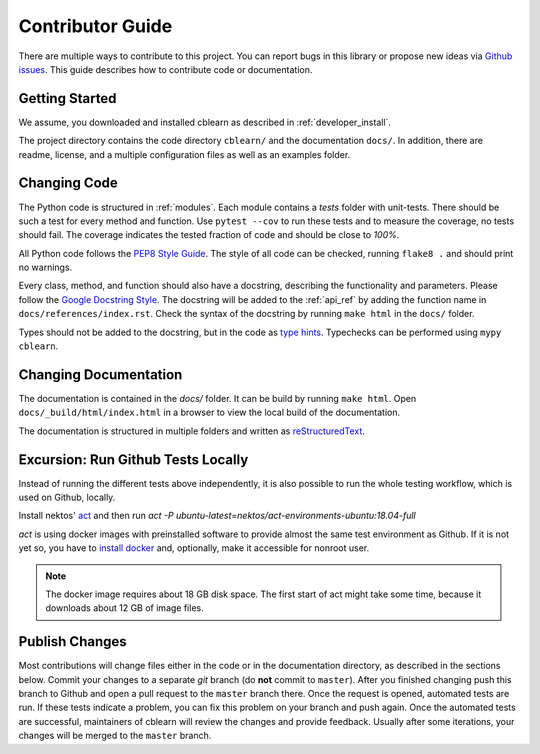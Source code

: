 =================
Contributor Guide
=================

There are multiple ways to contribute to this project.
You can report bugs in this library or propose new ideas via `Github issues`_.
This guide describes how to contribute code or documentation.

.. _Github issues: https://github.com/dekuenstle/cblearn/issues


---------------
Getting Started
---------------

We assume, you downloaded and installed cblearn as described in :ref:`developer_install`.

The project directory contains the code directory ``cblearn/`` and the documentation ``docs/``.
In addition, there are readme, license, and a multiple configuration files as well as an examples folder.

-------------
Changing Code
-------------

The Python code is structured in :ref:`modules`. Each module contains
a `tests` folder with unit-tests.
There should be such a test for every method and function.
Use ``pytest --cov`` to run these tests and to measure the coverage, no tests should fail.
The coverage indicates the tested fraction of code and should be close to *100%*.

All Python code follows the `PEP8 Style Guide`_. The style
of all code can be checked, running ``flake8 .`` and should print no warnings.

Every class, method, and function should also have a docstring, describing the functionality and parameters.
Please follow the `Google Docstring Style`_.
The docstring will be added to the :ref:`api_ref` by adding the function name in ``docs/references/index.rst``.
Check the syntax of the docstring by running ``make html`` in the ``docs/`` folder.

Types should not be added to the docstring, but in the code as `type hints`_.
Typechecks can be performed using ``mypy cblearn``.

.. _PEP8 Style Guide: https://www.python.org/dev/peps/pep-0008/
.. _Google Docstring Style: https://sphinxcontrib-napoleon.readthedocs.io/en/latest/example_google.html
.. _type hints: https://docs.python.org/3/library/typing.html

----------------------
Changing Documentation
----------------------

The documentation is contained in the `docs/` folder.
It can be build by running ``make html``.
Open ``docs/_build/html/index.html`` in a browser to view the local build of the documentation.

The documentation is structured in multiple folders and written as `reStructuredText`_.

.. _reStructuredText: https://www.sphinx-doc.org/en/master/usage/restructuredtext/index.html

-----------------------------------
Excursion: Run Github Tests Locally
-----------------------------------

Instead of running the different tests above independently, it is also possible
to run the whole testing workflow, which is used on Github, locally.

Install nektos' `act`_ and then run `act -P ubuntu-latest=nektos/act-environments-ubuntu:18.04-full`

`act` is using docker images with preinstalled software to provide almost the same test environment as Github.
If it is not yet so, you have to `install docker`_ and, optionally, make it accessible for nonroot user.

.. note::
    The docker image requires about 18 GB disk space. The first start of act might take some time,
    because it downloads about 12 GB of image files.

.. _act: https://github.com/nektos/act
.. _`install docker`: https://docs-stage.docker.com/engine/install/
.. _`accessible for nonroot user`: https://docs.docker.com/engine/install/linux-postinstall/

------------------
Publish Changes
------------------

Most contributions will change files either in the code or in the documentation directory, as described in the
sections below. Commit your changes to a separate *git* branch (do **not** commit to ``master``).
After you finished changing push this branch to Github and open a pull request to the ``master`` branch there.
Once the request is opened, automated tests are run.
If these tests indicate a problem, you can fix this problem on your branch and push again.
Once the automated tests are successful, maintainers of cblearn will review the changes and provide feedback.
Usually after some iterations, your changes will be merged to the ``master`` branch.

.. Note:

    If you state a pull request, your changes will be published under `this open source license`_.

.. _this open source license: https://github.com/dekuenstle/cblearn/blob/master/LICENSE



